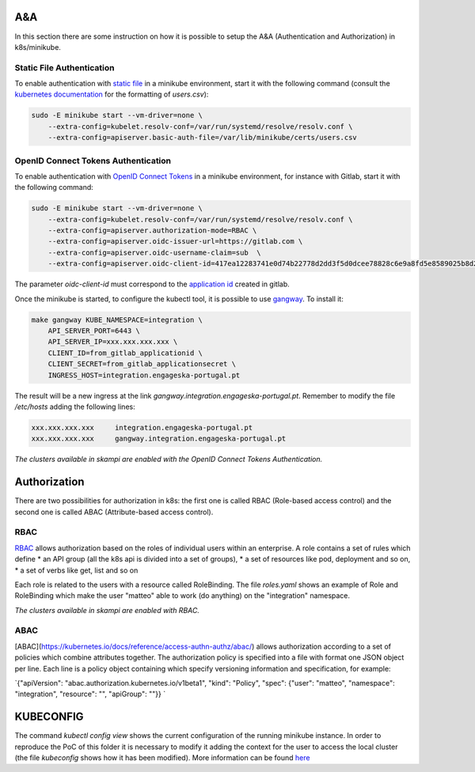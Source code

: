 A&A
===
In this section there are some instruction on how it is possible to setup the A&A (Authentication and Authorization) in k8s/minikube. 

Static File Authentication
--------------------------

To enable authentication with `static file <https://kubernetes.io/docs/reference/access-authn-authz/authentication/#static-password-file>`_ in a minikube environment, start it with the following command (consult the `kubernetes documentation <https://kubernetes.io/docs/reference/access-authn-authz/authentication/#static-password-file>`_ for the formatting of `users.csv`):

.. code-block:: bash

    sudo -E minikube start --vm-driver=none \
        --extra-config=kubelet.resolv-conf=/var/run/systemd/resolve/resolv.conf \
        --extra-config=apiserver.basic-auth-file=/var/lib/minikube/certs/users.csv

OpenID Connect Tokens Authentication
------------------------------------

To enable authentication with `OpenID Connect Tokens <https://kubernetes.io/docs/reference/access-authn-authz/authentication/#openid-connect-tokens)>`_ in a minikube environment, for instance with Gitlab, start it with the following command:

.. code-block:: bash

    sudo -E minikube start --vm-driver=none \
        --extra-config=kubelet.resolv-conf=/var/run/systemd/resolve/resolv.conf \
        --extra-config=apiserver.authorization-mode=RBAC \
        --extra-config=apiserver.oidc-issuer-url=https://gitlab.com \
        --extra-config=apiserver.oidc-username-claim=sub  \
        --extra-config=apiserver.oidc-client-id=417ea12283741e0d74b22778d2dd3f5d0dcee78828c6e9a8fd5e8589025b8d2f

The parameter `oidc-client-id` must correspond to the `application id <https://gitlab.com/profile/applications>`_ created in gitlab.

Once the minikube is started, to configure the kubectl tool, it is possible to use `gangway <https://github.com/heptiolabs/gangway>`_. To install it:

.. code-block:: bash

    make gangway KUBE_NAMESPACE=integration \
        API_SERVER_PORT=6443 \
        API_SERVER_IP=xxx.xxx.xxx.xxx \
        CLIENT_ID=from_gitlab_applicationid \
        CLIENT_SECRET=from_gitlab_applicationsecret \
        INGRESS_HOST=integration.engageska-portugal.pt

The result will be a new ingress at the link `gangway.integration.engageska-portugal.pt`. Remember to modify the file `/etc/hosts` adding the following lines:

.. code-block:: bash

    xxx.xxx.xxx.xxx 	integration.engageska-portugal.pt
    xxx.xxx.xxx.xxx     gangway.integration.engageska-portugal.pt


*The clusters available in skampi are enabled with the OpenID Connect Tokens Authentication.*

Authorization
=============

There are two possibilities for authorization in k8s: the first one is called RBAC (Role-based access control) and the second one is called ABAC (Attribute-based access control).

RBAC
----

`RBAC <https://kubernetes.io/docs/reference/access-authn-authz/rbac/>`_ allows authorization based on the roles of individual users within an enterprise. A role contains a set of rules which define
* an API group (all the k8s api is divided into a set of groups),
* a set of resources like pod, deployment and so on,
* a set of verbs like get, list and so on 

Each role is related to the users with a resource called RoleBinding. The file `roles.yaml` shows an example of Role and RoleBinding which make the user "matteo" able to work (do anything) on the "integration" namespace.

*The clusters available in skampi are enabled with RBAC.*

ABAC
----

[ABAC](https://kubernetes.io/docs/reference/access-authn-authz/abac/) allows authorization according to a set of policies which combine attributes together. The authorization policy is specified into a file with format one JSON object per line. Each line is a policy object containing which specify versioning information and specification, for example:

`{"apiVersion": "abac.authorization.kubernetes.io/v1beta1", "kind": "Policy", "spec": {"user": "matteo", "namespace": "integration", "resource": "", "apiGroup": ""}} `

KUBECONFIG
==========

The command `kubectl config view` shows the current configuration of the running minikube instance. In order to reproduce the PoC of this folder it is necessary to modify it adding the context for the user to access the local cluster (the file `kubeconfig` shows how it has been modified). 
More information can be found `here <https://kubernetes.io/docs/concepts/configuration/organize-cluster-access-kubeconfig/>`_